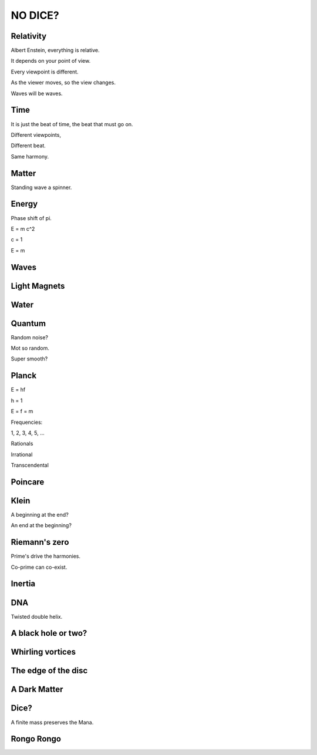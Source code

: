 ==========
 NO DICE?
==========

Relativity
==========

Albert Enstein, everything is relative.

It depends on your point of view.

Every viewpoint is different.

As the viewer moves, so the view changes.

Waves will be waves.


Time
====

It is just the beat of time, the beat that must go on.

Different viewpoints,

Different beat.

Same harmony.

Matter
======

Standing wave a spinner.

Energy
======

Phase shift of pi.

E = m c^2

c = 1

E = m

Waves
=====

Light Magnets
=============

Water
=====


Quantum
=======

Random noise?

Mot so random.

Super smooth?

Planck
======

E = hf

h = 1

E = f = m

Frequencies:

1, 2, 3, 4, 5, ...

Rationals

Irrational

Transcendental

Poincare
========

Klein
=====

A beginning at the end?

An end at the beginning?

Riemann's zero
==============

Prime's drive the harmonies.

Co-prime can co-exist.

Inertia
=======

DNA
===

Twisted double helix.

A black hole or two?
====================
 
Whirling vortices
=================


The edge of the disc
====================


A Dark Matter
=============

Dice?
=====

A finite mass preserves the Mana.

Rongo Rongo
===========
